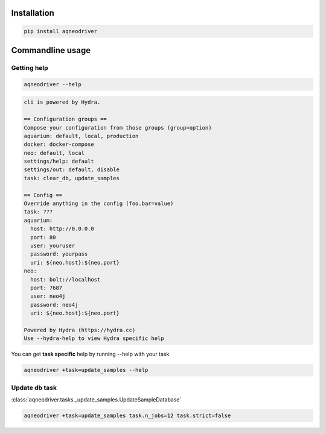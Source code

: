 Installation
------------

.. code-block:: console

    pip install aqneodriver

Commandline usage
-----------------

Getting help
************

.. code-block:: console

    aqneodriver --help

.. code-block::

    cli is powered by Hydra.

    == Configuration groups ==
    Compose your configuration from those groups (group=option)
    aquarium: default, local, production
    docker: docker-compose
    neo: default, local
    settings/help: default
    settings/out: default, disable
    task: clear_db, update_samples

    == Config ==
    Override anything in the config (foo.bar=value)
    task: ???
    aquarium:
      host: http://0.0.0.0
      port: 80
      user: youruser
      password: yourpass
      uri: ${neo.host}:${neo.port}
    neo:
      host: bolt://localhost
      port: 7687
      user: neo4j
      password: neo4j
      uri: ${neo.host}:${neo.port}

    Powered by Hydra (https://hydra.cc)
    Use --hydra-help to view Hydra specific help

You can get **task specific** help by running --help with your task

.. code-block:: console

    aqneodriver +task=update_samples --help

Update db task
**************

:class:`aqneodriver.tasks._update_samples.UpdateSampleDatabase`

.. code-block:: console

    aqneodriver +task=update_samples task.n_jobs=12 task.strict=false
